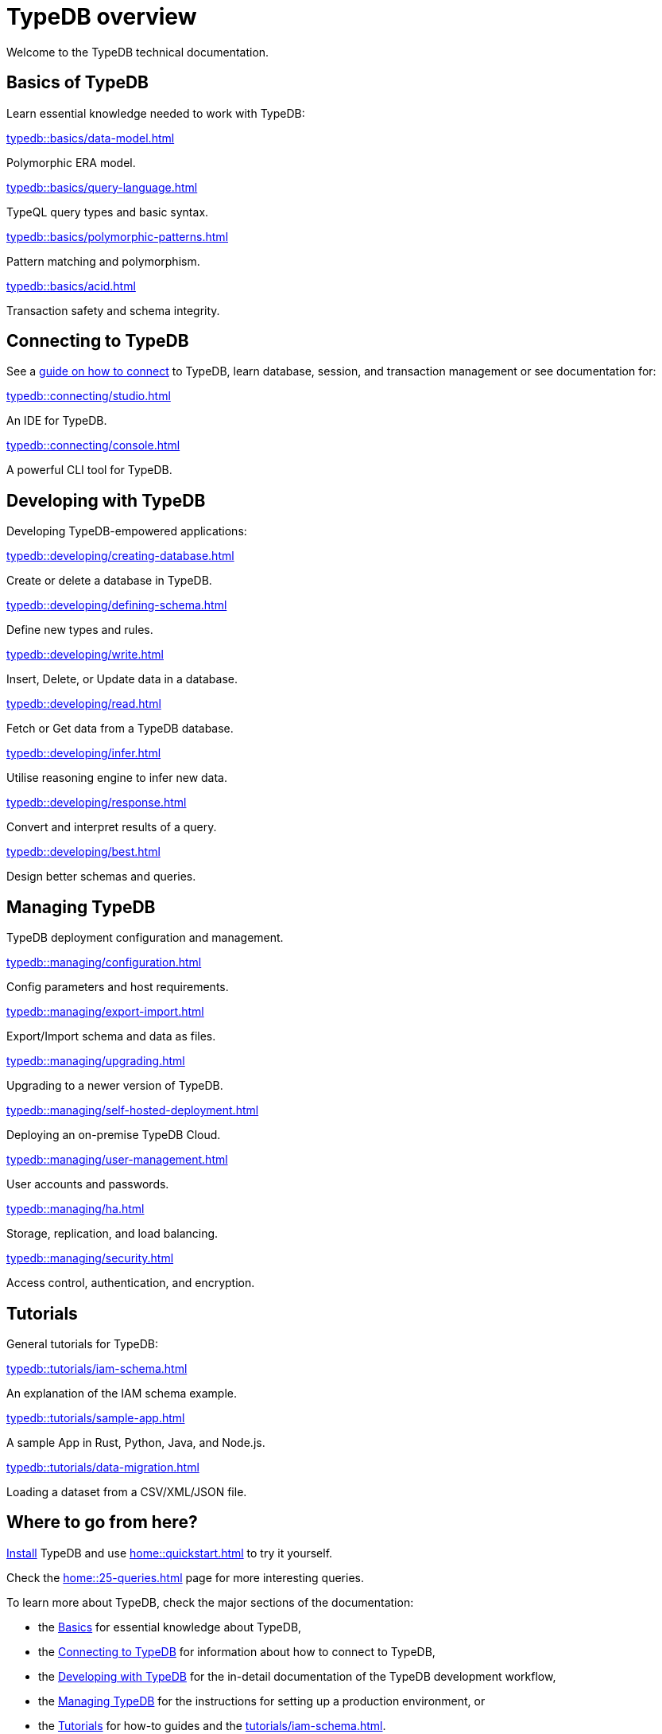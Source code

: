 = TypeDB overview
:keywords: typedb, documentation, docs, overview, introduction, outline, structure
:pageTitle: Documentation overview
:summary: A birds-eye view of TypeQL and TypeDB

Welcome to the TypeDB technical documentation.

//* xref:introduction.adoc[] -- a brief description of TypeDB and its capabilities

[#_fundamentals]
== Basics of TypeDB

Learn essential knowledge needed to work with TypeDB:

[cols-2]
--
.xref:typedb::basics/data-model.adoc[]
[.clickable]
****
Polymorphic ERA model.
****

.xref:typedb::basics/query-language.adoc[]
[.clickable]
****
TypeQL query types and basic syntax.
****

.xref:typedb::basics/polymorphic-patterns.adoc[]
[.clickable]
****
Pattern matching and polymorphism.
****

.xref:typedb::basics/acid.adoc[]
[.clickable]
****
Transaction safety and schema integrity.
****
--

[#_connecting]
== Connecting to TypeDB

See a xref:typedb::connecting/overview.adoc[guide on how to connect] to TypeDB, learn database, session, and transaction
management or see documentation for:

[cols-2]
--
.xref:typedb::connecting/studio.adoc[]
[.clickable]
****
An IDE for TypeDB.
****

.xref:typedb::connecting/console.adoc[]
[.clickable]
****
A powerful CLI tool for TypeDB.
****
--

[#_developing]
== Developing with TypeDB

Developing TypeDB-empowered applications:

[cols-2]
--
.xref:typedb::developing/creating-database.adoc[]
[.clickable]
****
Create or delete a database in TypeDB.
****

.xref:typedb::developing/defining-schema.adoc[]
[.clickable]
****
Define new types and rules.
****

.xref:typedb::developing/write.adoc[]
[.clickable]
****
Insert, Delete, or Update data in a database.
****

.xref:typedb::developing/read.adoc[]
[.clickable]
****
Fetch or Get data from a TypeDB database.
****

.xref:typedb::developing/infer.adoc[]
[.clickable]
****
Utilise reasoning engine to infer new data.
****

.xref:typedb::developing/response.adoc[]
[.clickable]
****
Convert and interpret results of a query.
****

.xref:typedb::developing/best.adoc[]
[.clickable]
****
Design better schemas and queries.
****
--

[#_managing]
== Managing TypeDB

TypeDB deployment configuration and management.

[cols-2]
--
.xref:typedb::managing/configuration.adoc[]
[.clickable]
****
Config parameters and host requirements.
****

.xref:typedb::managing/export-import.adoc[]
[.clickable]
****
Export/Import schema and data as files.
****

.xref:typedb::managing/upgrading.adoc[]
[.clickable]
****
Upgrading to a newer version of TypeDB.
****

.xref:typedb::managing/self-hosted-deployment.adoc[]
[.clickable]
****
Deploying an on-premise TypeDB Cloud.
****

.xref:typedb::managing/user-management.adoc[]
[.clickable]
****
User accounts and passwords.
****

.xref:typedb::managing/ha.adoc[]
[.clickable]
****
Storage, replication, and load balancing.
****

.xref:typedb::managing/security.adoc[]
[.clickable]
****
Access control, authentication, and encryption.
****
--

[#_tutorials]
== Tutorials

General tutorials for TypeDB:

[cols-3]
--
.xref:typedb::tutorials/iam-schema.adoc[]
[.clickable]
****
An explanation of the IAM schema example.
****

.xref:typedb::tutorials/sample-app.adoc[]
[.clickable]
****
A sample App in Rust, Python, Java, and Node.js.
****

.xref:typedb::tutorials/data-migration.adoc[]
[.clickable]
****
Loading a dataset from a CSV/XML/JSON file.
****
--

// ** xref:tutorials/new-driver-tutorial.adoc[New client] -- how to create a new client

== Where to go from here?

//What is TypeDB? See the xref:introduction.adoc[] page.

xref:home:ROOT:install.adoc[Install] TypeDB and use xref:home::quickstart.adoc[] to try it yourself.

Check the xref:home::25-queries.adoc[] page for more interesting queries.

To learn more about TypeDB, check the major sections of the documentation:

* the <<_fundamentals,Basics>> for essential knowledge about TypeDB,
* the <<_connecting,Connecting to TypeDB>> for information about how to connect to TypeDB,
* the <<_developing,Developing with TypeDB>> for the in-detail documentation of the TypeDB development workflow,
* the <<_managing,Managing TypeDB>> for the instructions for setting up a production environment, or
* the <<_tutorials,Tutorials>> for how-to guides and the xref:tutorials/iam-schema.adoc[].

Check our documentation for xref:typeql::overview.adoc[TypeQL] and xref:drivers::overview.adoc[TypeDB drivers].
